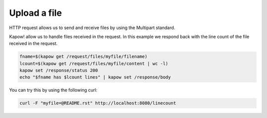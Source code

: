 Upload a file
=============

HTTP request allows us to send and receive files by using the Multipart standard.

Kapow! allow us to handle files received in the request. In this example we
respond back with the line count of the file received in the request.

.. code-block:: bash

  fname=$(kapow get /request/files/myfile/filename)
  lcount=$(kapow get /request/files/myfile/content | wc -l)
  kapow set /response/status 200
  echo "$fname has $lcount lines" | kapow set /response/body

You can try this by using the following curl:

.. code-block:: bash

  curl -F "myfile=@README.rst" http://localhost:8080/linecount
